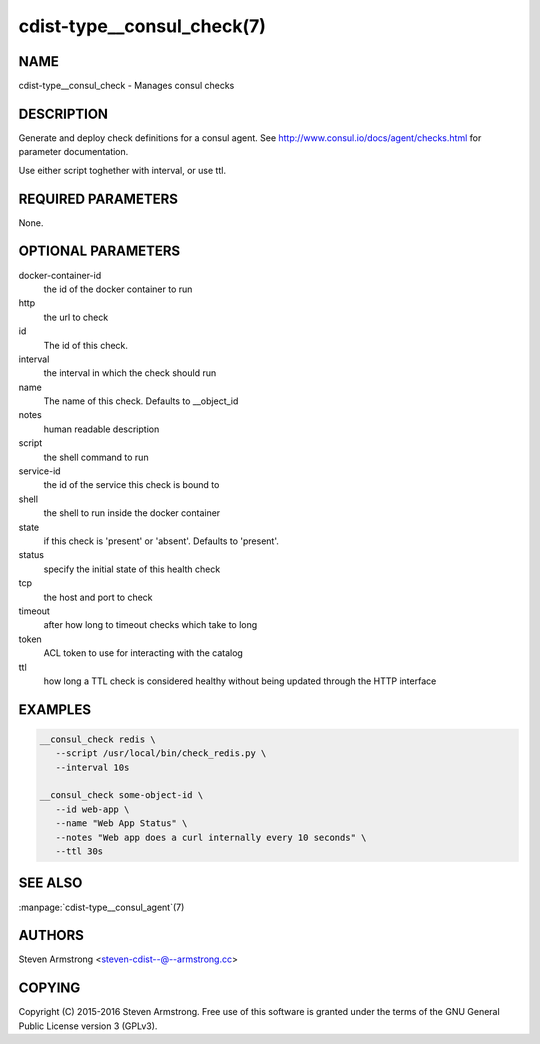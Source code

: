 cdist-type__consul_check(7)
=============================

NAME
----
cdist-type__consul_check - Manages consul checks


DESCRIPTION
-----------
Generate and deploy check definitions for a consul agent.
See http://www.consul.io/docs/agent/checks.html for parameter documentation.

Use either script toghether with interval, or use ttl.


REQUIRED PARAMETERS
-------------------
None.


OPTIONAL PARAMETERS
-------------------
docker-container-id
   the id of the docker container to run

http
   the url to check

id
   The id of this check.

interval
   the interval in which the check should run

name
   The name of this check. Defaults to __object_id

notes
   human readable description

script
   the shell command to run

service-id
   the id of the service this check is bound to

shell
   the shell to run inside the docker container

state
   if this check is 'present' or 'absent'. Defaults to 'present'.

status
   specify the initial state of this health check

tcp
   the host and port to check

timeout
   after how long to timeout checks which take to long

token
   ACL token to use for interacting with the catalog

ttl
   how long a TTL check is considered healthy without being updated through the
   HTTP interface


EXAMPLES
--------

.. code-block:: sh

    __consul_check redis \
       --script /usr/local/bin/check_redis.py \
       --interval 10s

    __consul_check some-object-id \
       --id web-app \
       --name "Web App Status" \
       --notes "Web app does a curl internally every 10 seconds" \
       --ttl 30s


SEE ALSO
--------
:manpage:`cdist-type__consul_agent`\ (7)


AUTHORS
-------
Steven Armstrong <steven-cdist--@--armstrong.cc>


COPYING
-------
Copyright \(C) 2015-2016 Steven Armstrong. Free use of this software is
granted under the terms of the GNU General Public License version 3 (GPLv3).
